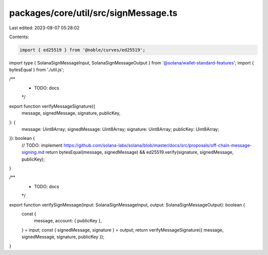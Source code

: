 packages/core/util/src/signMessage.ts
=====================================

Last edited: 2023-08-07 05:28:02

Contents:

.. code-block:: ts

    import { ed25519 } from '@noble/curves/ed25519';
import type { SolanaSignMessageInput, SolanaSignMessageOutput } from '@solana/wallet-standard-features';
import { bytesEqual } from './util.js';

/**
 * TODO: docs
 */
export function verifyMessageSignature({
    message,
    signedMessage,
    signature,
    publicKey,
}: {
    message: Uint8Array;
    signedMessage: Uint8Array;
    signature: Uint8Array;
    publicKey: Uint8Array;
}): boolean {
    // TODO: implement https://github.com/solana-labs/solana/blob/master/docs/src/proposals/off-chain-message-signing.md
    return bytesEqual(message, signedMessage) && ed25519.verify(signature, signedMessage, publicKey);
}

/**
 * TODO: docs
 */
export function verifySignMessage(input: SolanaSignMessageInput, output: SolanaSignMessageOutput): boolean {
    const {
        message,
        account: { publicKey },
    } = input;
    const { signedMessage, signature } = output;
    return verifyMessageSignature({ message, signedMessage, signature, publicKey });
}


